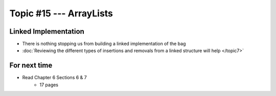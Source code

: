 ************************
Topic #15 --- ArrayLists
************************


Linked Implementation
=====================

.. image:: img/bag_linkedBag.png
   :width: 500 px
   :align: center

* There is nothing stopping us from building a linked implementation of the bag
* :doc:`Reviewing the different types of insertions and removals from a linked structure will help </topic7>`


For next time
=============

* Read Chapter 6 Sections 6 & 7
    * 17 pages
